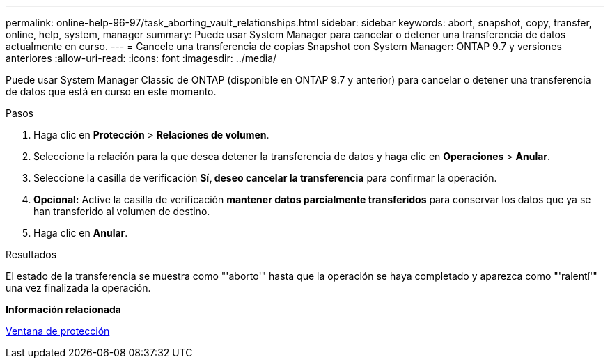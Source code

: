 ---
permalink: online-help-96-97/task_aborting_vault_relationships.html 
sidebar: sidebar 
keywords: abort, snapshot, copy, transfer, online, help, system, manager 
summary: Puede usar System Manager para cancelar o detener una transferencia de datos actualmente en curso. 
---
= Cancele una transferencia de copias Snapshot con System Manager: ONTAP 9.7 y versiones anteriores
:allow-uri-read: 
:icons: font
:imagesdir: ../media/


[role="lead"]
Puede usar System Manager Classic de ONTAP (disponible en ONTAP 9.7 y anterior) para cancelar o detener una transferencia de datos que está en curso en este momento.

.Pasos
. Haga clic en *Protección* > *Relaciones de volumen*.
. Seleccione la relación para la que desea detener la transferencia de datos y haga clic en *Operaciones* > *Anular*.
. Seleccione la casilla de verificación *Sí, deseo cancelar la transferencia* para confirmar la operación.
. *Opcional:* Active la casilla de verificación *mantener datos parcialmente transferidos* para conservar los datos que ya se han transferido al volumen de destino.
. Haga clic en *Anular*.


.Resultados
El estado de la transferencia se muestra como "'aborto'" hasta que la operación se haya completado y aparezca como "'ralentí'" una vez finalizada la operación.

*Información relacionada*

xref:reference_protection_window.adoc[Ventana de protección]
